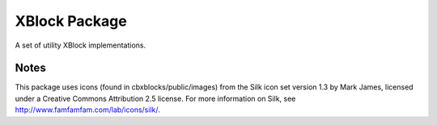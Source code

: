 XBlock Package
==============

A set of utility XBlock implementations.


Notes
-----

This package uses icons (found in cbxblocks/public/images) from the Silk icon
set version 1.3 by Mark James, licensed under a Creative Commons Attribution 2.5
license. For more information on Silk, see
http://www.famfamfam.com/lab/icons/silk/.
